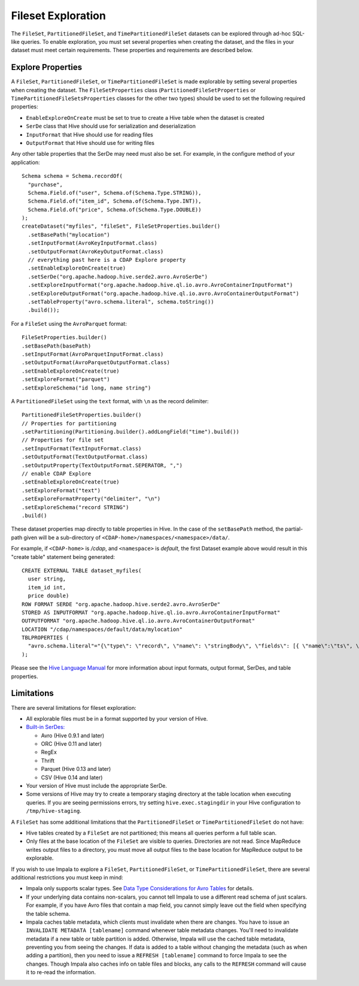 .. meta::
    :author: Cask Data, Inc.
    :copyright: Copyright © 2015 Cask Data, Inc.

.. _fileset-exploration:

===================
Fileset Exploration
===================

The ``FileSet``, ``PartitionedFileSet``, and ``TimePartitionedFileSet`` datasets can be explored through ad-hoc SQL-like queries.
To enable exploration, you must set several properties when creating the dataset, and the files in 
your dataset must meet certain requirements. These properties and requirements are described below. 

Explore Properties
------------------
A ``FileSet``, ``PartitionedFileSet``, or ``TimePartitionedFileSet`` is made explorable by setting several properties when
creating the dataset. The ``FileSetProperties`` class (``PartitionedFileSetProperties`` or ``TimePartitionedFileSetsProperties``
classes for the other two types) should be used to set the following required properties:

- ``EnableExploreOnCreate`` must be set to true to create a Hive table when the dataset is created
- ``SerDe`` class that Hive should use for serialization and deserialization
- ``InputFormat`` that Hive should use for reading files
- ``OutputFormat`` that Hive should use for writing files 

Any other table properties that the SerDe may need must also be set. 
For example, in the configure method of your application::

    Schema schema = Schema.recordOf(
      "purchase",
      Schema.Field.of("user", Schema.of(Schema.Type.STRING)),
      Schema.Field.of("item_id", Schema.of(Schema.Type.INT)),
      Schema.Field.of("price", Schema.of(Schema.Type.DOUBLE))
    );
    createDataset("myfiles", "fileSet", FileSetProperties.builder()
      .setBasePath("mylocation")
      .setInputFormat(AvroKeyInputFormat.class)
      .setOutputFormat(AvroKeyOutputFormat.class)
      // everything past here is a CDAP Explore property
      .setEnableExploreOnCreate(true)
      .setSerDe("org.apache.hadoop.hive.serde2.avro.AvroSerDe")
      .setExploreInputFormat("org.apache.hadoop.hive.ql.io.avro.AvroContainerInputFormat")
      .setExploreOutputFormat("org.apache.hadoop.hive.ql.io.avro.AvroContainerOutputFormat")
      .setTableProperty("avro.schema.literal", schema.toString())
      .build());

For a ``FileSet`` using the ``AvroParquet`` format::

    FileSetProperties.builder()
    .setBasePath(basePath)
    .setInputFormat(AvroParquetInputFormat.class)
    .setOutputFormat(AvroParquetOutputFormat.class)
    .setEnableExploreOnCreate(true)
    .setExploreFormat("parquet")
    .setExploreSchema("id long, name string")

A ``PartitionedFileSet`` using the ``text`` format, with ``\n`` as the record delimiter::

    PartitionedFileSetProperties.builder()
    // Properties for partitioning
    .setPartitioning(Partitioning.builder().addLongField("time").build())
    // Properties for file set
    .setInputFormat(TextInputFormat.class)
    .setOutputFormat(TextOutputFormat.class)
    .setOutputProperty(TextOutputFormat.SEPERATOR, ",")
    // enable CDAP Explore
    .setEnableExploreOnCreate(true)
    .setExploreFormat("text")
    .setExploreFormatProperty("delimiter", "\n")
    .setExploreSchema("record STRING")
    .build() 

These dataset properties map directly to table properties in Hive. In the case of the
``setBasePath`` method, the partial-path given will be a sub-directory of
``<CDAP-home>/namespaces/<namespace>/data/``.

For example, if ``<CDAP-home>`` is */cdap*, and ``<namespace>`` is *default*, 
the first Dataset example above would result in this "create table" statement being generated::

  CREATE EXTERNAL TABLE dataset_myfiles(
    user string,
    item_id int,
    price double)
  ROW FORMAT SERDE "org.apache.hadoop.hive.serde2.avro.AvroSerDe"
  STORED AS INPUTFORMAT "org.apache.hadoop.hive.ql.io.avro.AvroContainerInputFormat"
  OUTPUTFORMAT "org.apache.hadoop.hive.ql.io.avro.AvroContainerOutputFormat"
  LOCATION "/cdap/namespaces/default/data/mylocation"
  TBLPROPERTIES (
    "avro.schema.literal"="{\"type\": \"record\", \"name\": \"stringBody\", \"fields\": [{ \"name\":\"ts\", \"type\":\"long\" }, { \"name\":\"body\", \"type\":\"string\" } ] }"
  );

Please see the `Hive Language Manual
<https://cwiki.apache.org/confluence/display/Hive/LanguageManual+DDL#LanguageManualDDL-Create/Drop/TruncateTable>`__
for more information about input formats, output format, SerDes, and table properties.

Limitations
-----------
There are several limitations for fileset exploration:

- All explorable files must be in a format supported by your version of Hive. 
- `Built-in SerDes: <https://cwiki.apache.org/confluence/display/Hive/SerDe#SerDe-Built-inSerDes>`__
  
  - Avro (Hive 0.9.1 and later)
  - ORC (Hive 0.11 and later)
  - RegEx
  - Thrift
  - Parquet (Hive 0.13 and later)
  - CSV (Hive 0.14 and later)
  
- Your version of Hive must include the appropriate SerDe.
- Some versions of Hive may try to create a temporary staging directory at the table location when executing queries.
  If you are seeing permissions errors, try setting ``hive.exec.stagingdir`` in your Hive configuration to ``/tmp/hive-staging``.

A ``FileSet`` has some additional limitations that the ``PartitionedFileSet`` or ``TimePartitionedFileSet`` do not have:

- Hive tables created by a ``FileSet`` are not partitioned; this means all queries perform a full table scan.
- Only files at the base location of the ``FileSet`` are visible to queries. Directories are not read.
  Since MapReduce writes output files to a directory, you must move all output files to the base location for
  MapReduce output to be explorable.

If you wish to use Impala to explore a ``FileSet``, ``PartitionedFileSet``, or ``TimePartitionedFileSet``, there are several
additional restrictions you must keep in mind:

- Impala only supports scalar types. See `Data Type Considerations for Avro Tables 
  <http://www.cloudera.com/content/cloudera/en/documentation/cloudera-impala/latest/topics/impala_avro.html#avro_data_types_unique_1>`__ 
  for details.
- If your underlying data contains non-scalars, you cannot tell Impala to use a different read schema of just scalars.
  For example, if you have Avro files that contain a map field, you cannot simply leave out the field when specifying the table schema.
- Impala caches table metadata, which clients must invalidate when there are changes. 
  You have to issue an ``INVALIDATE METADATA [tablename]`` command whenever table metadata changes.
  You'll need to invalidate metadata if a new table or table partition is added. Otherwise, Impala will use the
  cached table metadata, preventing you from seeing the changes. If data is added to a table without changing the
  metadata (such as when adding a partition), then you need to issue a ``REFRESH [tablename]`` command to force
  Impala to see the changes. Though Impala also caches info on table files and blocks, any calls to the
  ``REFRESH`` command will cause it to re-read the information.
